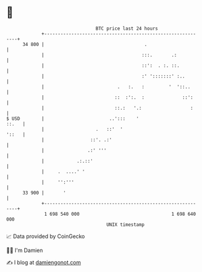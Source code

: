 * 👋

#+begin_example
                                    BTC price last 24 hours                    
                +------------------------------------------------------------+ 
         34 800 |                                     .                      | 
                |                                    :::.       .:           | 
                |                                    ::':  . :. ::.          | 
                |                                    :' ':::::::' :..        | 
                |                           .   :.   :         '  '::..      | 
                |                          ::  :':.  :              ::':     | 
                |                          ::.:   '.:                  :     | 
   $ USD        |                        ..':::    '                   ::.   | 
                |                   .   ::'  '                         '::   | 
                |                 ::'. .:'                                   | 
                |                .:' '''                                     | 
                |            .:.::'                                          | 
                |     .  ....' '                                             | 
                |     '':'''                                                 | 
         33 900 |       '                                                    | 
                +------------------------------------------------------------+ 
                 1 698 540 000                                  1 698 640 000  
                                        UNIX timestamp                         
#+end_example
📈 Data provided by CoinGecko

🧑‍💻 I'm Damien

✍️ I blog at [[https://www.damiengonot.com][damiengonot.com]]
